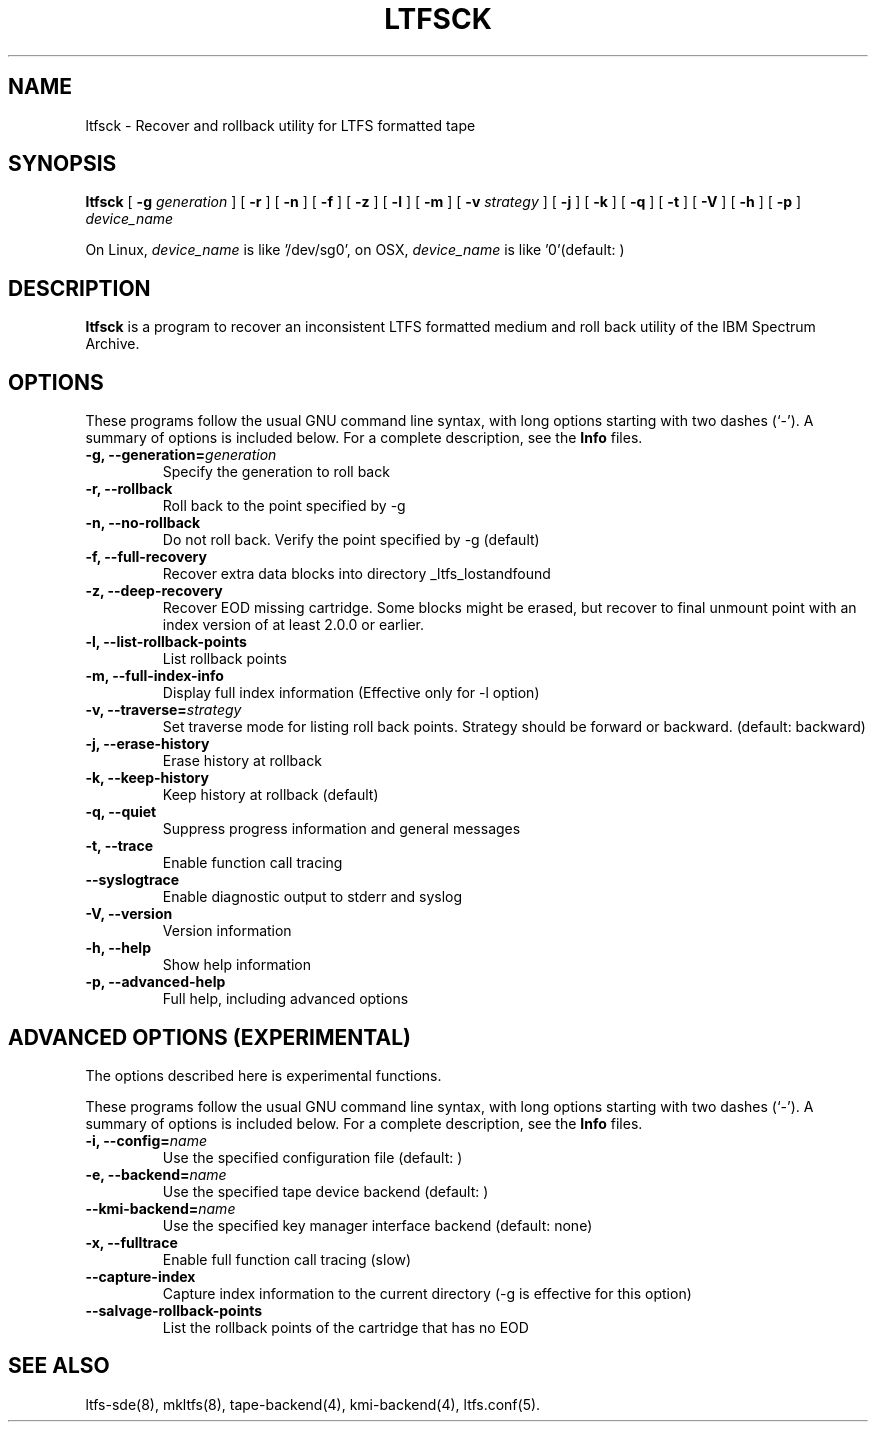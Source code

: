 .\" auto-generated by docbook2man-spec from docbook-utils package
.TH "LTFSCK" "8" "06 June 2017" "IBM Spectrum Archive" "IBM Spectrum Archive Command Reference"
.SH NAME
ltfsck \- Recover and rollback utility for LTFS formatted tape
.SH SYNOPSIS
.sp
\fBltfsck\fR [ \fB-g \fIgeneration\fB\fR ]  [ \fB-r\fR ]  [ \fB-n\fR ]  [ \fB-f\fR ]  [ \fB-z\fR ]  [ \fB-l\fR ]  [ \fB-m\fR ]  [ \fB-v \fIstrategy\fB\fR ]  [ \fB-j\fR ]  [ \fB-k\fR ]  [ \fB-q\fR ]  [ \fB-t\fR ]  [ \fB-V\fR ]  [ \fB-h\fR ]  [ \fB-p\fR ]  \fB\fIdevice_name\fB\fR
.PP
On Linux, \fIdevice_name\fR is like
\&'/dev/sg0', on OSX, \fIdevice_name\fR is like '0'(default: )
.SH "DESCRIPTION"
.PP
\fBltfsck\fR is a program to recover an inconsistent
LTFS formatted medium and roll back utility of the IBM Spectrum Archive.
.SH "OPTIONS"
.PP
These programs follow the usual GNU command line syntax,
with long options starting with two dashes (`-'). A summary of
options is included below. For a complete description, see the
\fBInfo\fR files.
.TP
\fB-g, --generation=\fIgeneration\fB\fR
Specify the generation to roll back
.TP
\fB-r, --rollback\fR
Roll back to the point specified by -g
.TP
\fB-n, --no-rollback\fR
Do not roll back. Verify the point specified by -g (default)
.TP
\fB-f, --full-recovery\fR
Recover extra data blocks into directory _ltfs_lostandfound
.TP
\fB-z, --deep-recovery\fR
Recover EOD missing cartridge.
Some blocks might be erased, but recover to final unmount point
with an index version of at least 2.0.0 or earlier.
.TP
\fB-l, --list-rollback-points\fR
List rollback points
.TP
\fB-m, --full-index-info\fR
Display full index information (Effective only for -l option)
.TP
\fB-v, --traverse=\fIstrategy\fB\fR
Set traverse mode for listing roll back points. Strategy should be forward
or backward. (default: backward)
.TP
\fB-j, --erase-history\fR
Erase history at rollback
.TP
\fB-k, --keep-history\fR
Keep history at rollback (default)
.TP
\fB-q, --quiet\fR
Suppress progress information and general messages
.TP
\fB-t, --trace\fR
Enable function call tracing
.TP
\fB--syslogtrace\fR
Enable diagnostic output to stderr and syslog
.TP
\fB-V, --version\fR
Version information
.TP
\fB-h, --help\fR
Show help information
.TP
\fB-p, --advanced-help\fR
Full help, including advanced options
.SH "ADVANCED OPTIONS (EXPERIMENTAL)"
.PP
The options described here is experimental functions.
.PP
These programs follow the usual GNU command line syntax,
with long options starting with two dashes (`-'). A summary of
options is included below. For a complete description, see the
\fBInfo\fR files.
.TP
\fB-i, --config=\fIname\fB\fR
Use the specified configuration file (default: )
.TP
\fB-e, --backend=\fIname\fB\fR
Use the specified tape device backend (default: )
.TP
\fB--kmi-backend=\fIname\fB\fR
Use the specified key manager interface backend (default: none)
.TP
\fB-x, --fulltrace\fR
Enable full function call tracing (slow)
.TP
\fB--capture-index\fR
Capture index information to the current directory
(-g is effective for this option)
.TP
\fB--salvage-rollback-points\fR
List the rollback points of the cartridge that has no EOD
.SH "SEE ALSO"
.PP
ltfs-sde(8), mkltfs(8), tape-backend(4), kmi-backend(4), ltfs.conf(5).
